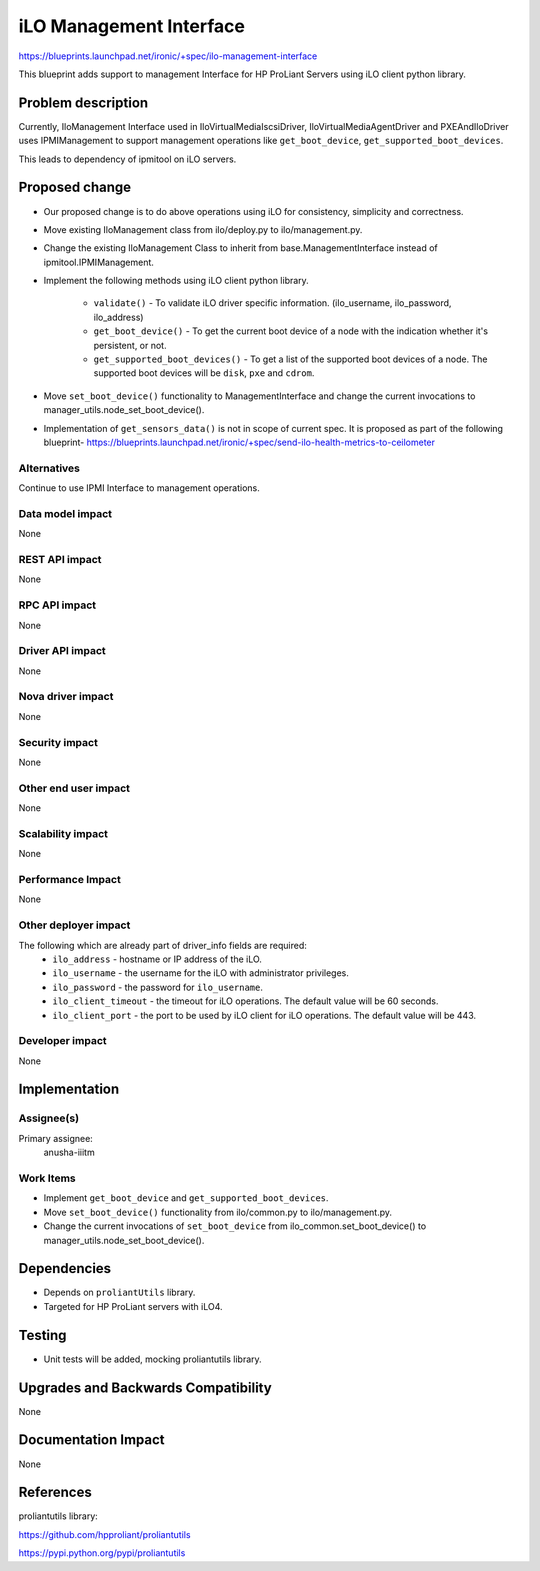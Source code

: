 ..
 This work is licensed under a Creative Commons Attribution 3.0 Unported
 License.

 http://creativecommons.org/licenses/by/3.0/legalcode

=========================
iLO Management Interface
=========================

https://blueprints.launchpad.net/ironic/+spec/ilo-management-interface

This blueprint adds support to management Interface for HP ProLiant Servers
using iLO client python library.

Problem description
===================

Currently, IloManagement Interface used in IloVirtualMediaIscsiDriver,
IloVirtualMediaAgentDriver and PXEAndIloDriver uses IPMIManagement to support
management operations like ``get_boot_device``,
``get_supported_boot_devices``.

This leads to dependency of ipmitool on iLO servers.

Proposed change
===============

* Our proposed change is to do above operations using iLO for consistency,
  simplicity and correctness.

* Move existing IloManagement class from ilo/deploy.py to ilo/management.py.

* Change the existing IloManagement Class to inherit from
  base.ManagementInterface instead of ipmitool.IPMIManagement.

* Implement the following methods using iLO client python library.

    - ``validate()`` - To validate iLO driver specific information.
      (ilo_username, ilo_password, ilo_address)

    - ``get_boot_device()`` - To get the current boot device of a node with
      the indication whether it's persistent, or not.

    - ``get_supported_boot_devices()`` - To get a list of the supported boot
      devices of a node. The supported boot devices will be ``disk``, ``pxe``
      and ``cdrom``.

* Move ``set_boot_device()`` functionality to ManagementInterface and change
  the current invocations to manager_utils.node_set_boot_device().

* Implementation of ``get_sensors_data()`` is not in scope of current spec.
  It is proposed as part of the following blueprint-
  https://blueprints.launchpad.net/ironic/+spec/send-ilo-health-metrics-to-ceilometer


Alternatives
------------
Continue to use IPMI Interface to management operations.

Data model impact
-----------------
None

REST API impact
---------------
None

RPC API impact
--------------
None

Driver API impact
-----------------
None

Nova driver impact
------------------
None

Security impact
---------------
None

Other end user impact
---------------------
None

Scalability impact
------------------
None

Performance Impact
------------------
None

Other deployer impact
---------------------
The following which are already part of driver_info fields are required:
  * ``ilo_address`` - hostname or IP address of the iLO.
  * ``ilo_username`` - the username for the iLO with administrator privileges.
  * ``ilo_password`` - the password for ``ilo_username``.
  * ``ilo_client_timeout`` - the timeout for iLO operations. The default value
    will be 60 seconds.
  * ``ilo_client_port`` - the port to be used by iLO client for
    iLO operations. The default value will be 443.


Developer impact
----------------
None

Implementation
==============

Assignee(s)
-----------

Primary assignee:
  anusha-iiitm

Work Items
----------
* Implement ``get_boot_device`` and ``get_supported_boot_devices``.
* Move ``set_boot_device()`` functionality from ilo/common.py to
  ilo/management.py.
* Change the current invocations of ``set_boot_device`` from
  ilo_common.set_boot_device() to  manager_utils.node_set_boot_device().

Dependencies
============
* Depends on ``proliantUtils`` library.
* Targeted for HP ProLiant servers with iLO4.

Testing
=======
* Unit tests will be added, mocking proliantutils library.

Upgrades and Backwards Compatibility
====================================
None

Documentation Impact
====================
None

References
==========
proliantutils library:

https://github.com/hpproliant/proliantutils

https://pypi.python.org/pypi/proliantutils
